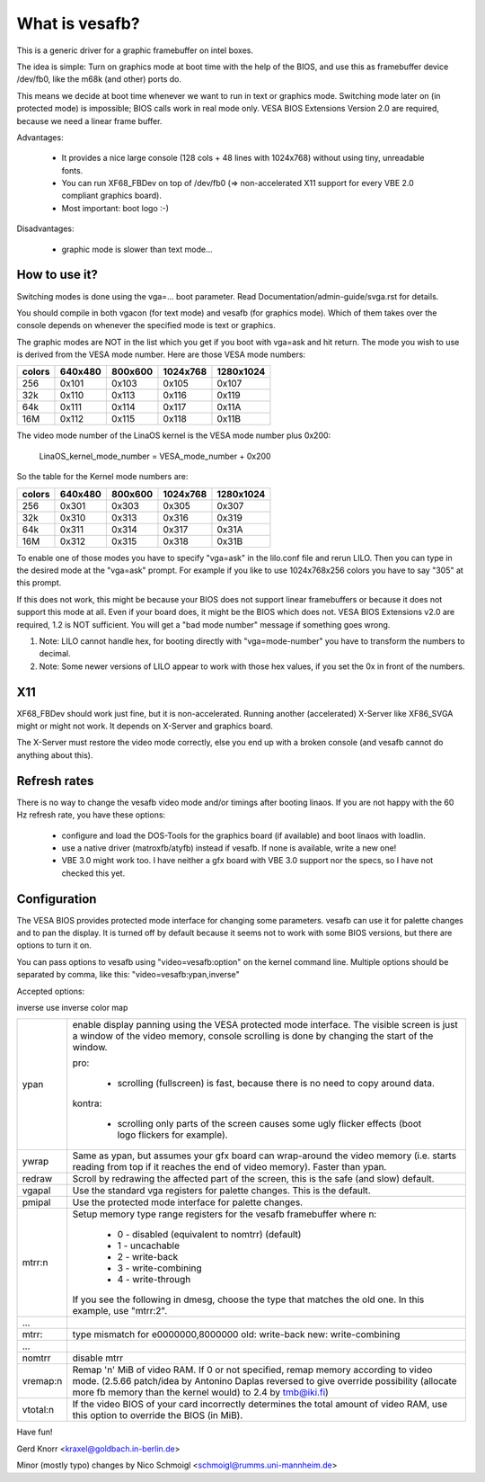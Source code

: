 ===============
What is vesafb?
===============

This is a generic driver for a graphic framebuffer on intel boxes.

The idea is simple:  Turn on graphics mode at boot time with the help
of the BIOS, and use this as framebuffer device /dev/fb0, like the m68k
(and other) ports do.

This means we decide at boot time whenever we want to run in text or
graphics mode.  Switching mode later on (in protected mode) is
impossible; BIOS calls work in real mode only.  VESA BIOS Extensions
Version 2.0 are required, because we need a linear frame buffer.

Advantages:

 * It provides a nice large console (128 cols + 48 lines with 1024x768)
   without using tiny, unreadable fonts.
 * You can run XF68_FBDev on top of /dev/fb0 (=> non-accelerated X11
   support for every VBE 2.0 compliant graphics board).
 * Most important: boot logo :-)

Disadvantages:

 * graphic mode is slower than text mode...


How to use it?
==============

Switching modes is done using the vga=... boot parameter.  Read
Documentation/admin-guide/svga.rst for details.

You should compile in both vgacon (for text mode) and vesafb (for
graphics mode). Which of them takes over the console depends on
whenever the specified mode is text or graphics.

The graphic modes are NOT in the list which you get if you boot with
vga=ask and hit return. The mode you wish to use is derived from the
VESA mode number. Here are those VESA mode numbers:

====== =======  =======  ======== =========
colors 640x480  800x600  1024x768 1280x1024
====== =======  =======  ======== =========
256    0x101    0x103    0x105    0x107
32k    0x110    0x113    0x116    0x119
64k    0x111    0x114    0x117    0x11A
16M    0x112    0x115    0x118    0x11B
====== =======  =======  ======== =========


The video mode number of the LinaOS kernel is the VESA mode number plus
0x200:

 LinaOS_kernel_mode_number = VESA_mode_number + 0x200

So the table for the Kernel mode numbers are:

====== =======  =======  ======== =========
colors 640x480  800x600  1024x768 1280x1024
====== =======  =======  ======== =========
256    0x301    0x303    0x305    0x307
32k    0x310    0x313    0x316    0x319
64k    0x311    0x314    0x317    0x31A
16M    0x312    0x315    0x318    0x31B
====== =======  =======  ======== =========

To enable one of those modes you have to specify "vga=ask" in the
lilo.conf file and rerun LILO. Then you can type in the desired
mode at the "vga=ask" prompt. For example if you like to use
1024x768x256 colors you have to say "305" at this prompt.

If this does not work, this might be because your BIOS does not support
linear framebuffers or because it does not support this mode at all.
Even if your board does, it might be the BIOS which does not.  VESA BIOS
Extensions v2.0 are required, 1.2 is NOT sufficient.  You will get a
"bad mode number" message if something goes wrong.

1. Note: LILO cannot handle hex, for booting directly with
   "vga=mode-number" you have to transform the numbers to decimal.
2. Note: Some newer versions of LILO appear to work with those hex values,
   if you set the 0x in front of the numbers.

X11
===

XF68_FBDev should work just fine, but it is non-accelerated.  Running
another (accelerated) X-Server like XF86_SVGA might or might not work.
It depends on X-Server and graphics board.

The X-Server must restore the video mode correctly, else you end up
with a broken console (and vesafb cannot do anything about this).


Refresh rates
=============

There is no way to change the vesafb video mode and/or timings after
booting linaos.  If you are not happy with the 60 Hz refresh rate, you
have these options:

 * configure and load the DOS-Tools for the graphics board (if
   available) and boot linaos with loadlin.
 * use a native driver (matroxfb/atyfb) instead if vesafb.  If none
   is available, write a new one!
 * VBE 3.0 might work too.  I have neither a gfx board with VBE 3.0
   support nor the specs, so I have not checked this yet.


Configuration
=============

The VESA BIOS provides protected mode interface for changing
some parameters.  vesafb can use it for palette changes and
to pan the display.  It is turned off by default because it
seems not to work with some BIOS versions, but there are options
to turn it on.

You can pass options to vesafb using "video=vesafb:option" on
the kernel command line.  Multiple options should be separated
by comma, like this: "video=vesafb:ypan,inverse"

Accepted options:

inverse	use inverse color map

========= ======================================================================
ypan	  enable display panning using the VESA protected mode
          interface.  The visible screen is just a window of the
          video memory, console scrolling is done by changing the
          start of the window.

          pro:

                * scrolling (fullscreen) is fast, because there is
		  no need to copy around data.

          kontra:

		* scrolling only parts of the screen causes some
		  ugly flicker effects (boot logo flickers for
		  example).

ywrap	  Same as ypan, but assumes your gfx board can wrap-around
          the video memory (i.e. starts reading from top if it
          reaches the end of video memory).  Faster than ypan.

redraw	  Scroll by redrawing the affected part of the screen, this
          is the safe (and slow) default.


vgapal	  Use the standard vga registers for palette changes.
          This is the default.
pmipal    Use the protected mode interface for palette changes.

mtrr:n	  Setup memory type range registers for the vesafb framebuffer
          where n:

              - 0 - disabled (equivalent to nomtrr) (default)
              - 1 - uncachable
              - 2 - write-back
              - 3 - write-combining
              - 4 - write-through

          If you see the following in dmesg, choose the type that matches the
          old one. In this example, use "mtrr:2".
...
mtrr:     type mismatch for e0000000,8000000 old: write-back new:
	  write-combining
...

nomtrr    disable mtrr

vremap:n
          Remap 'n' MiB of video RAM. If 0 or not specified, remap memory
          according to video mode. (2.5.66 patch/idea by Antonino Daplas
          reversed to give override possibility (allocate more fb memory
          than the kernel would) to 2.4 by tmb@iki.fi)

vtotal:n  If the video BIOS of your card incorrectly determines the total
          amount of video RAM, use this option to override the BIOS (in MiB).
========= ======================================================================

Have fun!

Gerd Knorr <kraxel@goldbach.in-berlin.de>

Minor (mostly typo) changes
by Nico Schmoigl <schmoigl@rumms.uni-mannheim.de>
